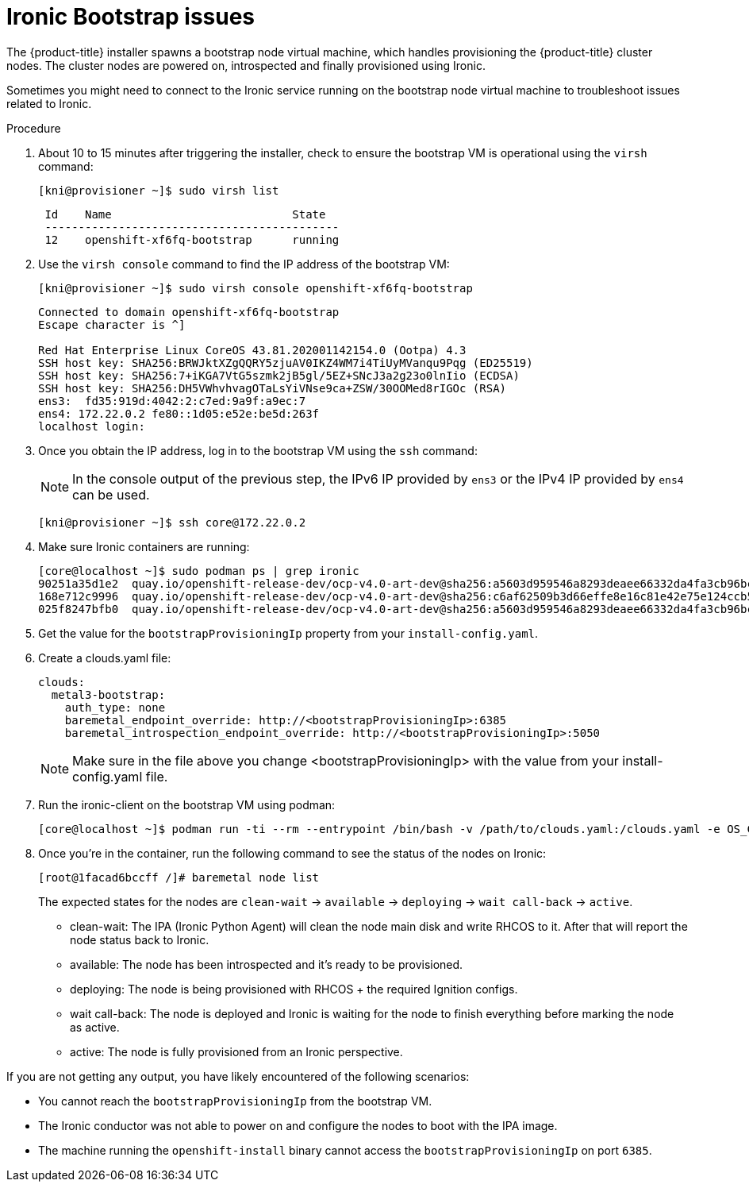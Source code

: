 // Module included in the following assemblies:
// //installing/installing_bare_metal_ipi/installing_bare_metal_ipi/ipi-install-troubleshooting.adoc

[id="ipi-install-troubleshooting-ironic-bootstrap_{context}"]

= Ironic Bootstrap issues

The {product-title} installer spawns a bootstrap node virtual machine, which handles provisioning the {product-title} cluster nodes. The cluster nodes are powered on, introspected and finally provisioned using Ironic.

Sometimes you might need to connect to the Ironic service running on the bootstrap node virtual machine to troubleshoot issues related to Ironic.

.Procedure

. About 10 to 15 minutes after triggering the installer, check to ensure the bootstrap VM is operational using the `virsh` command:
+
[source,terminal]
----
[kni@provisioner ~]$ sudo virsh list
----
+
[source,terminal]
----
 Id    Name                           State
 --------------------------------------------
 12    openshift-xf6fq-bootstrap      running
----
. Use the `virsh console` command to find the IP address of the bootstrap VM:
+
[source,terminal]
----
[kni@provisioner ~]$ sudo virsh console openshift-xf6fq-bootstrap
----
+
[source,terminal]
----
Connected to domain openshift-xf6fq-bootstrap
Escape character is ^]

Red Hat Enterprise Linux CoreOS 43.81.202001142154.0 (Ootpa) 4.3
SSH host key: SHA256:BRWJktXZgQQRY5zjuAV0IKZ4WM7i4TiUyMVanqu9Pqg (ED25519)
SSH host key: SHA256:7+iKGA7VtG5szmk2jB5gl/5EZ+SNcJ3a2g23o0lnIio (ECDSA)
SSH host key: SHA256:DH5VWhvhvagOTaLsYiVNse9ca+ZSW/30OOMed8rIGOc (RSA)
ens3:  fd35:919d:4042:2:c7ed:9a9f:a9ec:7
ens4: 172.22.0.2 fe80::1d05:e52e:be5d:263f
localhost login:
----

. Once you obtain the IP address, log in to the bootstrap VM using the `ssh` command:
+
[NOTE]
====
In the console output of the previous step, the IPv6 IP provided by `ens3` or the IPv4 IP provided by `ens4` can be used.
====
+
[source,terminal]
----
[kni@provisioner ~]$ ssh core@172.22.0.2
----

. Make sure Ironic containers are running:
+
[source,terminal]
----
[core@localhost ~]$ sudo podman ps | grep ironic
90251a35d1e2  quay.io/openshift-release-dev/ocp-v4.0-art-dev@sha256:a5603d959546a8293deaee66332da4fa3cb96bcd04c26967070c247085ca7203                        2 minutes ago  Up 2 minutes ago         ironic-api
168e712c9996  quay.io/openshift-release-dev/ocp-v4.0-art-dev@sha256:c6af62509b3d66effe8e16c81e42e75e124ccb5770f82efb010ecc3ebadc48b8                        2 minutes ago  Up 2 minutes ago         ironic-inspector
025f8247bfb0  quay.io/openshift-release-dev/ocp-v4.0-art-dev@sha256:a5603d959546a8293deaee66332da4fa3cb96bcd04c26967070c247085ca7203                        2 minutes ago  Up 2 minutes ago         ironic-conductor
----
+
. Get the value for the `bootstrapProvisioningIp` property from your `install-config.yaml`.
. Create a clouds.yaml file:
+
[source,yaml]
----
clouds:
  metal3-bootstrap:
    auth_type: none
    baremetal_endpoint_override: http://<bootstrapProvisioningIp>:6385
    baremetal_introspection_endpoint_override: http://<bootstrapProvisioningIp>:5050
----
+
[NOTE]
====
Make sure in the file above you change <bootstrapProvisioningIp> with the value from your install-config.yaml file.
====
. Run the ironic-client on the bootstrap VM using podman:
+
[source,terminal]
----
[core@localhost ~]$ podman run -ti --rm --entrypoint /bin/bash -v /path/to/clouds.yaml:/clouds.yaml -e OS_CLOUD=metal3-bootstrap quay.io/metal3-io/ironic-client
----
+
. Once you're in the container, run the following command to see the status of the nodes on Ironic:
+
[source,terminal]
----
[root@1facad6bccff /]# baremetal node list
----
+

The expected states for the nodes are `clean-wait` -> `available` -> `deploying` -> `wait call-back` -> `active`.

* clean-wait: The IPA (Ironic Python Agent) will clean the node main disk and write RHCOS to it. After that will report the node status back to Ironic.
* available: The node has been introspected and it's ready to be provisioned.
* deploying: The node is being provisioned with RHCOS + the required Ignition configs.
* wait call-back: The node is deployed and Ironic is waiting for the node to finish everything before marking the node as active.
* active: The node is fully provisioned from an Ironic perspective.

If you are not getting any output, you have likely encountered of the following scenarios:

* You cannot reach the `bootstrapProvisioningIp` from the bootstrap VM.
* The Ironic conductor was not able to power on and configure the nodes to boot with the IPA image.
* The machine running the `openshift-install` binary cannot access the `bootstrapProvisioningIp` on port `6385`.
